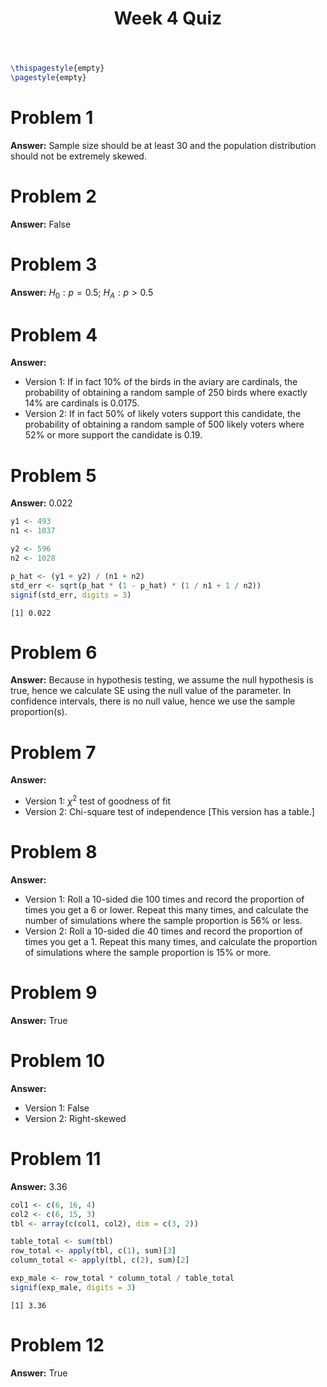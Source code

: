 :PROPERTIES:
:UNNUMBERED: notoc
:END:

#+AUTHOR: Marcio Woitek
#+TITLE: Week 4 Quiz
#+LATEX_HEADER: \usepackage[a4paper,left=1cm,right=1cm,top=1cm,bottom=1cm]{geometry}
#+LATEX_HEADER: \usepackage[american]{babel}
#+LATEX_HEADER: \usepackage{enumitem}
#+LATEX_HEADER: \usepackage{float}
#+LATEX_HEADER: \usepackage[sc]{mathpazo}
#+LATEX_HEADER: \linespread{1.05}
#+LATEX_HEADER: \renewcommand{\labelitemi}{$\rhd$}
#+LATEX_HEADER: \setlength\parindent{0pt}
#+LATEX_HEADER: \setlist[itemize]{leftmargin=*}
#+LATEX_HEADER: \setlist{nosep}
#+OPTIONS: ':t
#+OPTIONS: author:nil
#+OPTIONS: date:nil
#+OPTIONS: title:nil
#+OPTIONS: toc:nil
#+STARTUP: hideblocks

#+BEGIN_SRC latex
\thispagestyle{empty}
\pagestyle{empty}
#+END_SRC

* Problem 1

*Answer:* Sample size should be at least 30 and the population distribution
should not be extremely skewed.

* Problem 2

*Answer:* False

* Problem 3

*Answer:* \( H_0:p=0.5 \); \( H_A:p>0.5 \)

* Problem 4

*Answer:*
- Version 1: If in fact 10% of the birds in the aviary are cardinals, the
  probability of obtaining a random sample of 250 birds where exactly 14% are
  cardinals is 0.0175.
- Version 2: If in fact 50% of likely voters support this candidate, the
  probability of obtaining a random sample of 500 likely voters where 52% or
  more support the candidate is 0.19.

* Problem 5

*Answer:* 0.022

#+BEGIN_SRC R :results output :exports both
y1 <- 493
n1 <- 1037

y2 <- 596
n2 <- 1028

p_hat <- (y1 + y2) / (n1 + n2)
std_err <- sqrt(p_hat * (1 - p_hat) * (1 / n1 + 1 / n2))
signif(std_err, digits = 3)
#+END_SRC

#+RESULTS:
: [1] 0.022

* Problem 6

*Answer:* Because in hypothesis testing, we assume the null hypothesis is true,
hence we calculate SE using the null value of the parameter. In confidence
intervals, there is no null value, hence we use the sample proportion(s).

* Problem 7

*Answer:*
- Version 1: \( \chi^2 \) test of goodness of fit
- Version 2: Chi-square test of independence [This version has a table.]

* Problem 8

*Answer:*
- Version 1: Roll a 10-sided die 100 times and record the proportion of times
  you get a 6 or lower. Repeat this many times, and calculate the number of
  simulations where the sample proportion is 56% or less.
- Version 2: Roll a 10-sided die 40 times and record the proportion of times you
  get a 1. Repeat this many times, and calculate the proportion of simulations
  where the sample proportion is 15% or more.

* Problem 9

*Answer:* True

* Problem 10

*Answer:*
- Version 1: False
- Version 2: Right-skewed

* Problem 11

*Answer:* 3.36

#+BEGIN_SRC R :results output :exports both
col1 <- c(6, 16, 4)
col2 <- c(6, 15, 3)
tbl <- array(c(col1, col2), dim = c(3, 2))

table_total <- sum(tbl)
row_total <- apply(tbl, c(1), sum)[3]
column_total <- apply(tbl, c(2), sum)[2]

exp_male <- row_total * column_total / table_total
signif(exp_male, digits = 3)
#+END_SRC

#+RESULTS:
: [1] 3.36

* Problem 12

*Answer:* True

# Local Variables:
# ispell-alternate-dictionary: "american"
# End:
